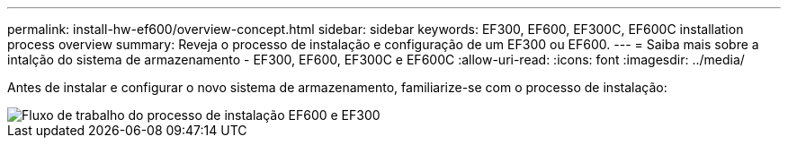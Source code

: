 ---
permalink: install-hw-ef600/overview-concept.html 
sidebar: sidebar 
keywords: EF300, EF600, EF300C, EF600C installation process overview 
summary: Reveja o processo de instalação e configuração de um EF300 ou EF600. 
---
= Saiba mais sobre a intalção do sistema de armazenamento - EF300, EF600, EF300C e EF600C
:allow-uri-read: 
:icons: font
:imagesdir: ../media/


[role="lead"]
Antes de instalar e configurar o novo sistema de armazenamento, familiarize-se com o processo de instalação:

image::../media/ef600_isi_workflow_v_2_inst-hw-ef600.bmp[Fluxo de trabalho do processo de instalação EF600 e EF300]
